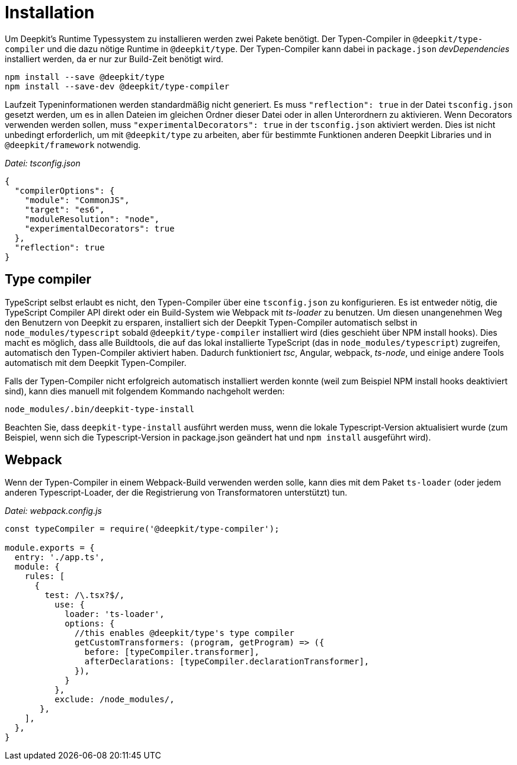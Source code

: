 [#runtime-types-installation]
= Installation

Um Deepkit's Runtime Typessystem zu installieren werden zwei Pakete benötigt. Der Typen-Compiler in `@deepkit/type-compiler` und die dazu nötige Runtime in `@deepkit/type`. Der Typen-Compiler kann dabei in `package.json` _devDependencies_ installiert werden, da er nur zur Build-Zeit benötigt wird.

```
npm install --save @deepkit/type
npm install --save-dev @deepkit/type-compiler
```

Laufzeit Typeninformationen werden standardmäßig nicht generiert. Es muss `"reflection": true` in der Datei `tsconfig.json` gesetzt werden, um es in allen Dateien im gleichen Ordner dieser Datei oder in allen Unterordnern zu aktivieren. Wenn Decorators verwenden werden sollen, muss `"experimentalDecorators": true` in der `tsconfig.json` aktiviert werden. Dies ist nicht unbedingt erforderlich, um mit `@deepkit/type` zu arbeiten, aber für bestimmte Funktionen anderen Deepkit Libraries und in `@deepkit/framework` notwendig.

_Datei: tsconfig.json_

```json
{
  "compilerOptions": {
    "module": "CommonJS",
    "target": "es6",
    "moduleResolution": "node",
    "experimentalDecorators": true
  },
  "reflection": true
}
```

== Type compiler

//not sure how to write that
TypeScript selbst erlaubt es nicht, den Typen-Compiler über eine `tsconfig.json` zu konfigurieren. Es ist entweder nötig, die TypeScript Compiler API direkt oder ein Build-System wie Webpack mit _ts-loader_ zu benutzen. Um diesen unangenehmen Weg den Benutzern von Deepkit zu ersparen, installiert sich der Deepkit Typen-Compiler automatisch selbst in `node_modules/typescript` sobald `@deepkit/type-compiler` installiert wird (dies geschieht über NPM install hooks).
Dies macht es möglich, dass alle Buildtools, die auf das lokal installierte TypeScript (das in `node_modules/typescript`) zugreifen, automatisch den Typen-Compiler aktiviert haben. Dadurch funktioniert _tsc_, Angular, webpack, _ts-node_, und einige andere Tools automatisch mit dem Deepkit Typen-Compiler.

Falls der Typen-Compiler nicht erfolgreich automatisch installiert werden konnte (weil zum Beispiel NPM install hooks deaktiviert sind), kann dies manuell mit folgendem Kommando nachgeholt werden:

```sh
node_modules/.bin/deepkit-type-install
```

Beachten Sie, dass `deepkit-type-install` ausführt werden muss, wenn die lokale Typescript-Version aktualisiert wurde (zum Beispiel, wenn sich die Typescript-Version in package.json geändert hat und `npm install` ausgeführt wird).

== Webpack

Wenn der Typen-Compiler in einem Webpack-Build verwenden werden solle, kann dies mit dem Paket `ts-loader` (oder jedem anderen Typescript-Loader, der die Registrierung von Transformatoren unterstützt) tun.

_Datei: webpack.config.js_

```javascript
const typeCompiler = require('@deepkit/type-compiler');

module.exports = {
  entry: './app.ts',
  module: {
    rules: [
      {
        test: /\.tsx?$/,
          use: {
            loader: 'ts-loader',
            options: {
              //this enables @deepkit/type's type compiler
              getCustomTransformers: (program, getProgram) => ({
                before: [typeCompiler.transformer],
                afterDeclarations: [typeCompiler.declarationTransformer],
              }),
            }
          },
          exclude: /node_modules/,
       },
    ],
  },
}
```
